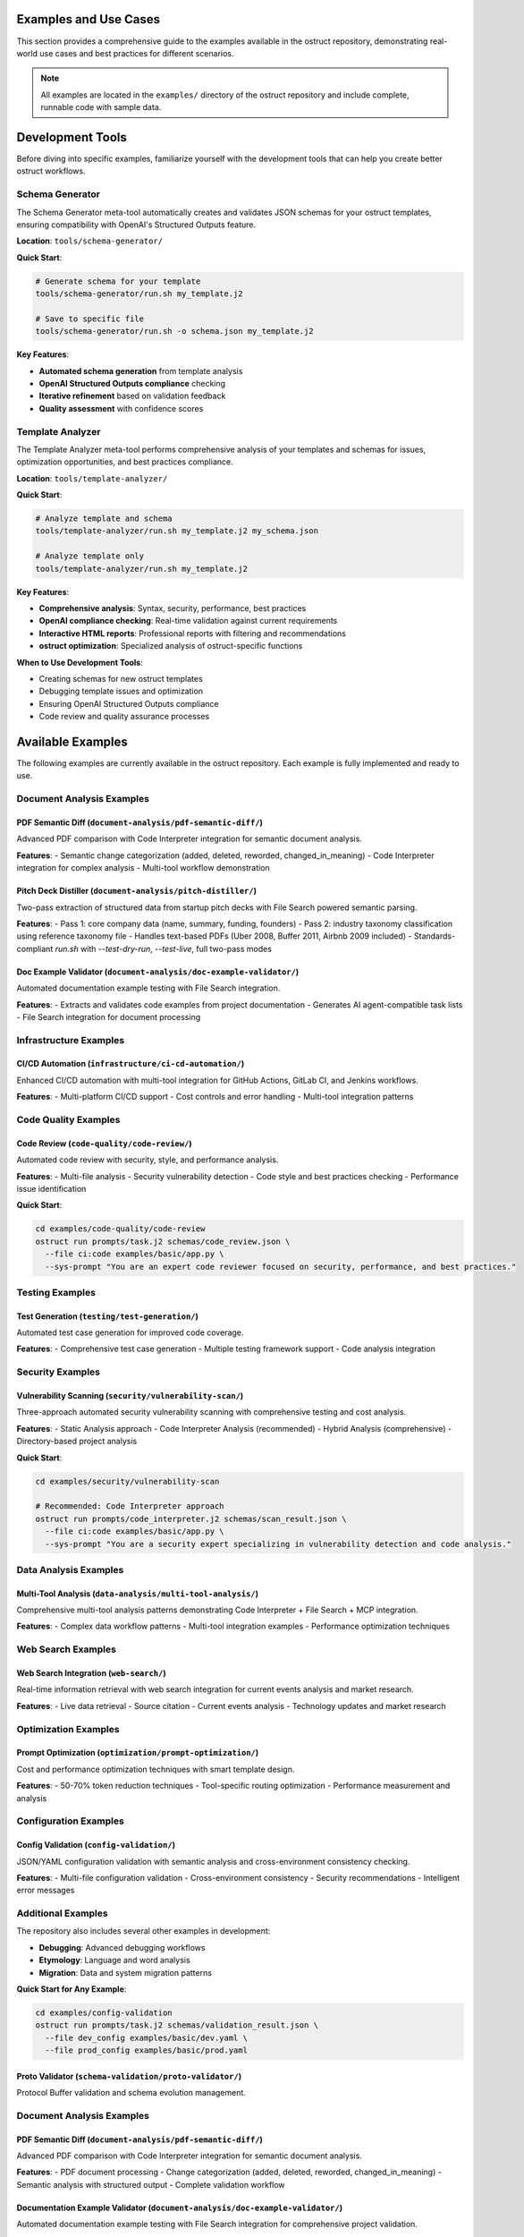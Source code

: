 Examples and Use Cases
======================

This section provides a comprehensive guide to the examples available in the ostruct repository, demonstrating real-world use cases and best practices for different scenarios.

.. note::
   All examples are located in the ``examples/`` directory of the ostruct repository and include complete, runnable code with sample data.

Development Tools
=================

Before diving into specific examples, familiarize yourself with the development tools that can help you create better ostruct workflows.

Schema Generator
----------------

The Schema Generator meta-tool automatically creates and validates JSON schemas for your ostruct templates, ensuring compatibility with OpenAI's Structured Outputs feature.

**Location**: ``tools/schema-generator/``

**Quick Start**:

.. code-block:: bash

   # Generate schema for your template
   tools/schema-generator/run.sh my_template.j2

   # Save to specific file
   tools/schema-generator/run.sh -o schema.json my_template.j2

**Key Features**:

- **Automated schema generation** from template analysis
- **OpenAI Structured Outputs compliance** checking
- **Iterative refinement** based on validation feedback
- **Quality assessment** with confidence scores

Template Analyzer
------------------

The Template Analyzer meta-tool performs comprehensive analysis of your templates and schemas for issues, optimization opportunities, and best practices compliance.

**Location**: ``tools/template-analyzer/``

**Quick Start**:

.. code-block:: bash

   # Analyze template and schema
   tools/template-analyzer/run.sh my_template.j2 my_schema.json

   # Analyze template only
   tools/template-analyzer/run.sh my_template.j2

**Key Features**:

- **Comprehensive analysis**: Syntax, security, performance, best practices
- **OpenAI compliance checking**: Real-time validation against current requirements
- **Interactive HTML reports**: Professional reports with filtering and recommendations
- **ostruct optimization**: Specialized analysis of ostruct-specific functions

**When to Use Development Tools**:

- Creating schemas for new ostruct templates
- Debugging template issues and optimization
- Ensuring OpenAI Structured Outputs compliance
- Code review and quality assurance processes

Available Examples
==================

The following examples are currently available in the ostruct repository. Each example is fully implemented and ready to use.

Document Analysis Examples
--------------------------

**PDF Semantic Diff** (``document-analysis/pdf-semantic-diff/``)
~~~~~~~~~~~~~~~~~~~~~~~~~~~~~~~~~~~~~~~~~~~~~~~~~~~~~~~~~~~~~~~~

Advanced PDF comparison with Code Interpreter integration for semantic document analysis.

**Features**:
- Semantic change categorization (added, deleted, reworded, changed_in_meaning)
- Code Interpreter integration for complex analysis
- Multi-tool workflow demonstration

**Pitch Deck Distiller** (``document-analysis/pitch-distiller/``)
~~~~~~~~~~~~~~~~~~~~~~~~~~~~~~~~~~~~~~~~~~~~~~~~~~~~~~~~~~~~~~~~~

Two-pass extraction of structured data from startup pitch decks with File Search powered semantic parsing.

**Features**:
- Pass 1: core company data (name, summary, funding, founders)
- Pass 2: industry taxonomy classification using reference taxonomy file
- Handles text-based PDFs (Uber 2008, Buffer 2011, Airbnb 2009 included)
- Standards-compliant `run.sh` with `--test-dry-run`, `--test-live`, full two-pass modes

**Doc Example Validator** (``document-analysis/doc-example-validator/``)
~~~~~~~~~~~~~~~~~~~~~~~~~~~~~~~~~~~~~~~~~~~~~~~~~~~~~~~~~~~~~~~~~~~~~~~~

Automated documentation example testing with File Search integration.

**Features**:
- Extracts and validates code examples from project documentation
- Generates AI agent-compatible task lists
- File Search integration for document processing

Infrastructure Examples
-----------------------

**CI/CD Automation** (``infrastructure/ci-cd-automation/``)
~~~~~~~~~~~~~~~~~~~~~~~~~~~~~~~~~~~~~~~~~~~~~~~~~~~~~~~~~~~

Enhanced CI/CD automation with multi-tool integration for GitHub Actions, GitLab CI, and Jenkins workflows.

**Features**:
- Multi-platform CI/CD support
- Cost controls and error handling
- Multi-tool integration patterns

Code Quality Examples
---------------------

**Code Review** (``code-quality/code-review/``)
~~~~~~~~~~~~~~~~~~~~~~~~~~~~~~~~~~~~~~~~~~~~~~~

Automated code review with security, style, and performance analysis.

**Features**:
- Multi-file analysis
- Security vulnerability detection
- Code style and best practices checking
- Performance issue identification

**Quick Start**:

.. code-block:: bash

   cd examples/code-quality/code-review
   ostruct run prompts/task.j2 schemas/code_review.json \
     --file ci:code examples/basic/app.py \
     --sys-prompt "You are an expert code reviewer focused on security, performance, and best practices."

Testing Examples
----------------

**Test Generation** (``testing/test-generation/``)
~~~~~~~~~~~~~~~~~~~~~~~~~~~~~~~~~~~~~~~~~~~~~~~~~~

Automated test case generation for improved code coverage.

**Features**:
- Comprehensive test case generation
- Multiple testing framework support
- Code analysis integration

Security Examples
-----------------

**Vulnerability Scanning** (``security/vulnerability-scan/``)
~~~~~~~~~~~~~~~~~~~~~~~~~~~~~~~~~~~~~~~~~~~~~~~~~~~~~~~~~~~~~

Three-approach automated security vulnerability scanning with comprehensive testing and cost analysis.

**Features**:
- Static Analysis approach
- Code Interpreter Analysis (recommended)
- Hybrid Analysis (comprehensive)
- Directory-based project analysis

**Quick Start**:

.. code-block:: bash

   cd examples/security/vulnerability-scan

   # Recommended: Code Interpreter approach
   ostruct run prompts/code_interpreter.j2 schemas/scan_result.json \
     --file ci:code examples/basic/app.py \
     --sys-prompt "You are a security expert specializing in vulnerability detection and code analysis."

Data Analysis Examples
----------------------

**Multi-Tool Analysis** (``data-analysis/multi-tool-analysis/``)
~~~~~~~~~~~~~~~~~~~~~~~~~~~~~~~~~~~~~~~~~~~~~~~~~~~~~~~~~~~~~~~~

Comprehensive multi-tool analysis patterns demonstrating Code Interpreter + File Search + MCP integration.

**Features**:
- Complex data workflow patterns
- Multi-tool integration examples
- Performance optimization techniques

Web Search Examples
-------------------

**Web Search Integration** (``web-search/``)
~~~~~~~~~~~~~~~~~~~~~~~~~~~~~~~~~~~~~~~~~~~~~

Real-time information retrieval with web search integration for current events analysis and market research.

**Features**:
- Live data retrieval
- Source citation
- Current events analysis
- Technology updates and market research

Optimization Examples
---------------------

**Prompt Optimization** (``optimization/prompt-optimization/``)
~~~~~~~~~~~~~~~~~~~~~~~~~~~~~~~~~~~~~~~~~~~~~~~~~~~~~~~~~~~~~~~

Cost and performance optimization techniques with smart template design.

**Features**:
- 50-70% token reduction techniques
- Tool-specific routing optimization
- Performance measurement and analysis

Configuration Examples
----------------------

**Config Validation** (``config-validation/``)
~~~~~~~~~~~~~~~~~~~~~~~~~~~~~~~~~~~~~~~~~~~~~~

JSON/YAML configuration validation with semantic analysis and cross-environment consistency checking.

**Features**:
- Multi-file configuration validation
- Cross-environment consistency
- Security recommendations
- Intelligent error messages

Additional Examples
--------------------

The repository also includes several other examples in development:

- **Debugging**: Advanced debugging workflows
- **Etymology**: Language and word analysis
- **Migration**: Data and system migration patterns

**Quick Start for Any Example**:

.. code-block:: bash

   cd examples/config-validation
   ostruct run prompts/task.j2 schemas/validation_result.json \
     --file dev_config examples/basic/dev.yaml \
     --file prod_config examples/basic/prod.yaml

**Proto Validator** (``schema-validation/proto-validator/``)
~~~~~~~~~~~~~~~~~~~~~~~~~~~~~~~~~~~~~~~~~~~~~~~~~~~~~~~~~~~~

Protocol Buffer validation and schema evolution management.

Document Analysis Examples
-----------------------------

**PDF Semantic Diff** (``document-analysis/pdf-semantic-diff/``)
~~~~~~~~~~~~~~~~~~~~~~~~~~~~~~~~~~~~~~~~~~~~~~~~~~~~~~~~~~~~~~~~~

Advanced PDF comparison with Code Interpreter integration for semantic document analysis.

**Features**:
- PDF document processing
- Change categorization (added, deleted, reworded, changed_in_meaning)
- Semantic analysis with structured output
- Complete validation workflow

**Documentation Example Validator** (``document-analysis/doc-example-validator/``)
~~~~~~~~~~~~~~~~~~~~~~~~~~~~~~~~~~~~~~~~~~~~~~~~~~~~~~~~~~~~~~~~~~~~~~~~~~~~~~~~~~

Automated documentation example testing with File Search integration for comprehensive project validation.

**Features**:
- Intelligent example detection in documentation
- Multi-format support (Markdown, RST, plain text)
- AI agent-compatible task list generation
- Large-scale documentation processing
- Project-type aware analysis (CLI, API, Library, Framework)

**Use Cases**: Documentation quality assurance, CI/CD integration, project migration validation, example testing automation

**Quick Start**:

.. code-block:: bash

   cd examples/document-analysis/doc-example-validator

   # Basic documentation analysis
   ostruct run prompts/extract_examples.j2 schemas/example_task_list.schema.json \
     --dir fs:docs test_data/sample_project/ \
     -V project_name="MyProject" \
     -V project_type="CLI"

   # Large-scale project analysis
   ./scripts/large_scale_example.sh

Data Analysis Examples
----------------------

**Multi-Tool Analysis** (``data-analysis/multi-tool-analysis/``)
~~~~~~~~~~~~~~~~~~~~~~~~~~~~~~~~~~~~~~~~~~~~~~~~~~~~~~~~~~~~~~~~

Comprehensive analysis combining Code Interpreter, File Search, Web Search, and MCP servers.

**Features**:
- Code Interpreter for data analysis
- File Search for documentation
- MCP server integration
- Configuration-driven workflows

Infrastructure Examples (Advanced)
----------------------------------

**CI/CD Automation** (``infrastructure/ci-cd-automation/``)
~~~~~~~~~~~~~~~~~~~~~~~~~~~~~~~~~~~~~~~~~~~~~~~~~~~~~~~~~~~

CI/CD automation with enhanced ostruct capabilities for automated analysis and reporting.

**Features**:
- GitHub Actions integration
- GitLab CI patterns
- Jenkins workflow automation
- Cost controls and error handling

Optimization Examples (Advanced)
----------------------------------

**Prompt Optimization** (``optimization/prompt-optimization/``)
~~~~~~~~~~~~~~~~~~~~~~~~~~~~~~~~~~~~~~~~~~~~~~~~~~~~~~~~~~~~~~~

Demonstrates ostruct's built-in optimization capabilities for better performance and cost efficiency.

**Features**:
- 50-70% token reduction techniques
- Smart template design patterns
- Tool-specific routing optimization
- Before/after comparison examples

Specialized Examples
--------------------

**Etymology Analysis** (``etymology/``)
~~~~~~~~~~~~~~~~~~~~~~~~~~~~~~~~~~~~~~~~

Etymological analysis of words with component breakdown and origin identification.

**Features**: Detailed word analysis, component identification, hierarchical relationships

**Web Search** (``web-search/``)
~~~~~~~~~~~~~~~~~~~~~~~~~~~~~~~~

Integration with web search for current information and real-time data gathering.

Debugging Examples
------------------

**Template Debugging** (``debugging/``)
~~~~~~~~~~~~~~~~~~~~~~~~~~~~~~~~~~~~~~~~

Comprehensive debugging examples for template troubleshooting and optimization.

**Features**:
- Template expansion debugging
- Variable troubleshooting
- Optimization analysis
- Common error patterns

**Quick Start**:

.. code-block:: bash

   cd examples/debugging
   # See README.md for specific debugging scenarios

Getting Started with Examples
=============================

Basic Workflow
--------------

1. **Choose an Example**: Select based on your use case from the categories above
2. **Navigate to Directory**: ``cd examples/[category]/[example-name]/``
3. **Read the README**: Each example has comprehensive documentation
4. **Generate Schema** (if needed): Use the meta-schema generator for new templates
5. **Run the Example**: Follow the Quick Start commands in each README

Example Structure
-----------------

Each example follows this consistent structure:

.. code-block:: text

   example-name/
   ├── README.md           # Description, usage, and expected output
   ├── prompts/           # AI prompts
   │   ├── system.txt     # AI's role and expertise
   │   └── task.j2        # Task template
   ├── schemas/           # Output structure
   │   └── result.json    # Schema definition
   └── examples/          # Example inputs
       └── basic/         # Basic examples

Prerequisites
-------------

For all examples, ensure you have:

- Python 3.10 or higher
- ``ostruct-cli`` installed (``pip install ostruct-cli``)
- OpenAI API key set in environment (``OPENAI_API_KEY``)

Example-Specific Requirements
~~~~~~~~~~~~~~~~~~~~~~~~~~~~~

Some examples may require additional dependencies:

- **Meta-Schema Generator**: ``jq``, JSON Schema validator (``ajv-cli`` or ``jsonschema``)
- **Code Interpreter Examples**: May upload files to OpenAI
- **File Search Examples**: May create vector stores
- **MCP Examples**: External service connections

Cost Considerations
-------------------

Examples include cost estimates where available:

- **Static Analysis**: ~$0.18 per analysis
- **Code Interpreter**: ~$0.18-$0.27 per analysis
- **File Search**: Additional costs for vector store creation
- **Multi-Tool**: Combined costs of all tools used

Use ``--dry-run`` to estimate costs before running:

.. code-block:: bash

   ostruct run template.j2 schema.json --file config file.txt --dry-run

Contributing Examples
=====================

We welcome contributions of new examples! Please follow these guidelines:

1. **Create Complete Examples**: Include all necessary files (schema, templates, sample data)
2. **Follow Structure**: Use the standard example directory structure
3. **Add Documentation**: Include comprehensive README.md with usage examples
4. **Test Thoroughly**: Ensure examples are self-contained and runnable
5. **Include Costs**: Provide cost estimates where possible

See the project repository for contributing guidelines.

Next Steps
==========

- :doc:`quickstart` - Get started with basic ostruct usage
- :doc:`template_guide` - Learn comprehensive template techniques
- :doc:`cli_reference` - Complete CLI reference
- `GitHub Repository <https://github.com/yaniv-golan/ostruct>`_ - Browse all examples
